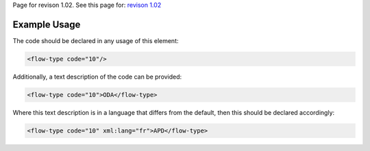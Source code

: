 
Page for revison 1.02. See this page for: `revison
1.02 </standard/documentation/1.02/flow-type>`__

Example Usage
~~~~~~~~~~~~~

The code should be declared in any usage of this element:

.. code-block:: xml

        <flow-type code="10"/>

Additionally, a text description of the code can be provided:

.. code-block:: xml

        <flow-type code="10">ODA</flow-type>

Where this text description is in a language that differs from the
default, then this should be declared accordingly:

.. code-block:: xml

        <flow-type code="10" xml:lang="fr">APD</flow-type>

